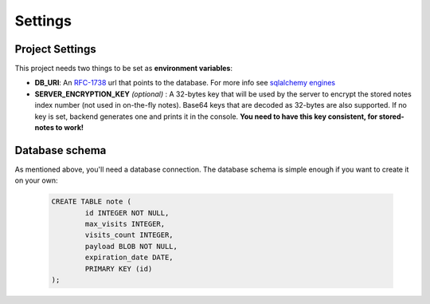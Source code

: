 Settings
========


Project Settings
----------------

This project needs two things to be set as **environment variables**:

* **DB_URI**: An `RFC-1738`_ url that points to the database. For more info see `sqlalchemy engines`_
* **SERVER_ENCRYPTION_KEY** *(optional)* : A 32-bytes key that will be used by the server
  to encrypt the stored notes index number (not used in on-the-fly notes). Base64 keys that are
  decoded as 32-bytes are also supported. If no key is set, backend generates one and prints
  it in the console. **You need to have this key consistent, for stored-notes to work!**



Database schema
---------------

As mentioned above, you'll need a database connection. The database schema is
simple enough if you want to create it on your own:

   .. code-block:: sql

      CREATE TABLE note (
              id INTEGER NOT NULL,
              max_visits INTEGER,
              visits_count INTEGER,
              payload BLOB NOT NULL,
              expiration_date DATE,
              PRIMARY KEY (id)
      );


.. _RFC-1738: https://www.ietf.org/rfc/rfc1738.txt
.. _sqlalchemy engines: http://docs.sqlalchemy.org/en/latest/core/engines.html

